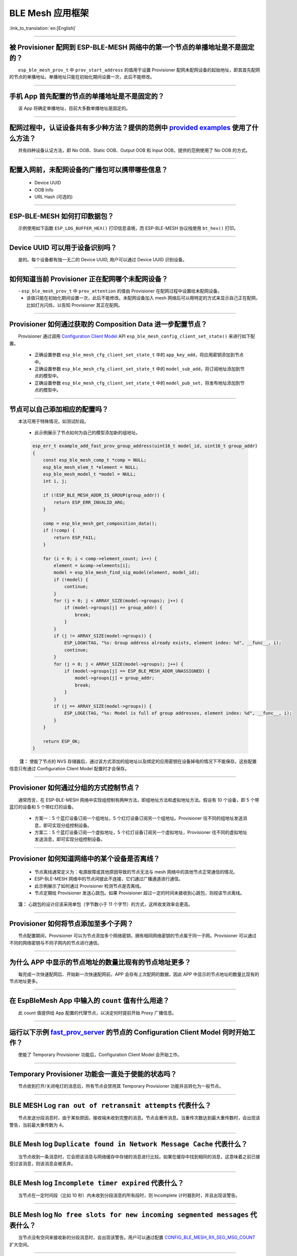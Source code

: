 BLE Mesh 应用框架
=================

:link_to_translation:`en:[English]`

.. raw:: html

   <style>
   body {counter-reset: h2}
     h2 {counter-reset: h3}
     h2:before {counter-increment: h2; content: counter(h2) ". "}
     h3:before {counter-increment: h3; content: counter(h2) "." counter(h3) ". "}
     h2.nocount:before, h3.nocount:before, { content: ""; counter-increment: none }
   </style>

--------------

被 Provisioner 配网到 ESP-BLE-MESH 网络中的第一个节点的单播地址是不是固定的？
-----------------------------------------------------------------------------

  ``esp_ble_mesh_prov_t`` 中 ``prov_start_address`` 的值用于设置 Provisioner 配网未配网设备的起始地址，即其首先配网的节点的单播地址。单播地址只能在初始化期间设置一次，此后不能修改。

--------------

手机 App 首先配置的节点的单播地址是不是固定的？
-----------------------------------------------

  该 App 将确定单播地址，目前大多数单播地址是固定的。

--------------

配网过程中，认证设备共有多少种方法？提供的范例中 `provided examples <https://github.com/espressif/esp-idf/tree/7d75213/examples/bluetooth/esp_ble_mesh>`__ 使用了什么方法？
---------------------------------------------------------------------------------------------------------------------------------------------------------------------------

  共有四种设备认证方法，即 No OOB、Static OOB、Output OOB 和 Input OOB。提供的范例使用了 No OOB 的方式。

--------------

配置入网前，未配网设备的广播包可以携带哪些信息？
------------------------------------------------

  -  Device UUID
  -  OOB Info
  -  URL Hash (可选的)

--------------

ESP-BLE-MESH 如何打印数据包？
-----------------------------

  示例使用如下函数 ``ESP_LOG_BUFFER_HEX()`` 打印信息语境，而 ESP-BLE-MESH 协议栈使用 ``bt_hex()`` 打印。

--------------

Device UUID 可以用于设备识别吗？
--------------------------------

  是的。每个设备都有独一无二的 Device UUID, 用户可以通过 Device UUID 识别设备。

--------------

如何知道当前 Provisioner 正在配网哪个未配网设备？
-------------------------------------------------

  - ``esp_ble_mesh_prov_t`` 中 ``prov_attention`` 的值由 Provisioner 在配网过程中设置给未配网设备。
  - 该值只能在初始化期间设置一次，此后不能修改。未配网设备加入 mesh 网络后可以用特定的方式来显示自己正在配网，比如灯光闪烁，以告知 Provisioner 其正在配网。

--------------

Provisioner 如何通过获取的 Composition Data 进一步配置节点？
------------------------------------------------------------

  Provisioner 通过调用 `Configuration Client Model <https://docs.espressif.com/projects/esp-idf/zh_CN/latest/esp32/api-guides/esp-ble-mesh/ble-mesh-terminology.html#ble-mesh-terminology-foundation-models>`__ API ``esp_ble_mesh_config_client_set_state()`` 来进行如下配置。

  -  正确设置参数 ``esp_ble_mesh_cfg_client_set_state_t`` 中的 ``app_key_add``，将应用密钥添加到节点中。
  -  正确设置参数 ``esp_ble_mesh_cfg_client_set_state_t`` 中的 ``model_sub_add``，将订阅地址添加到节点的模型中。
  -  正确设置参数 ``esp_ble_mesh_cfg_client_set_state_t`` 中的 ``model_pub_set``，将发布地址添加到节点的模型中。

--------------

节点可以自己添加相应的配置吗？
------------------------------

  本法可用于特殊情况，如测试阶段。

  - 此示例展示了节点如何为自己的模型添加新的组地址。

  .. code:: c

    esp_err_t example_add_fast_prov_group_address(uint16_t model_id, uint16_t group_addr)
    {
        const esp_ble_mesh_comp_t *comp = NULL;
        esp_ble_mesh_elem_t *element = NULL;
        esp_ble_mesh_model_t *model = NULL;
        int i, j;

        if (!ESP_BLE_MESH_ADDR_IS_GROUP(group_addr)) {
            return ESP_ERR_INVALID_ARG;
        }

        comp = esp_ble_mesh_get_composition_data();
        if (!comp) {
            return ESP_FAIL;
        }

        for (i = 0; i < comp->element_count; i++) {
            element = &comp->elements[i];
            model = esp_ble_mesh_find_sig_model(element, model_id);
            if (!model) {
                continue;
            }
            for (j = 0; j < ARRAY_SIZE(model->groups); j++) {
                if (model->groups[j] == group_addr) {
                    break;
                }
            }
            if (j != ARRAY_SIZE(model->groups)) {
                ESP_LOGW(TAG, "%s: Group address already exists, element index: %d", __func__, i);
                continue;
            }
            for (j = 0; j < ARRAY_SIZE(model->groups); j++) {
                if (model->groups[j] == ESP_BLE_MESH_ADDR_UNASSIGNED) {
                    model->groups[j] = group_addr;
                    break;
                }
            }
            if (j == ARRAY_SIZE(model->groups)) {
                ESP_LOGE(TAG, "%s: Model is full of group addresses, element index: %d", __func__, i);
            }
        }

        return ESP_OK;
    }

   **注：** 使能了节点的 NVS 存储器后，通过该方式添加的组地址以及绑定的应用密钥在设备掉电的情况下不能保存。这些配置信息只有通过 Configuration Client Model 配置时才会保存。

--------------

Provisioner 如何通过分组的方式控制节点？
----------------------------------------

  通常而言，在 ESP-BLE-MESH 网络中实现组控制有两种方法，即组地址方法和虚拟地址方法。假设有 10 个设备，即 5 个带蓝灯的设备和 5 个带红灯的设备。

  - 方案一：5 个蓝灯设备订阅一个组地址，5 个红灯设备订阅另一个组地址。Provisioner 往不同的组地址发送消息，即可实现分组控制设备。
  - 方案二：5 个蓝灯设备订阅一个虚拟地址，5 个红灯设备订阅另一个虚拟地址，Provisioner 往不同的虚拟地址发送消息，即可实现分组控制设备。

--------------

Provisioner 如何知道网络中的某个设备是否离线？
----------------------------------------------

  - 节点离线通常定义为：电源故障或其他原因导致的节点无法与 mesh 网络中的其他节点正常通信的情况。
  - ESP-BLE-MESH 网络中的节点间彼此不连接，它们通过广播通道进行通信。
  - 此示例展示了如何通过 Provisioner 检测节点是否离线。
  - 节点定期给 Provisioner 发送心跳包。如果 Provisioner 超过一定的时间未接收到心跳包，则视该节点离线。

  **注：** 心跳包的设计应该采用单包（字节数小于 11 个字节）的方式，这样收发效率会更高。

--------------

Provisioner 如何将节点添加至多个子网？
--------------------------------------

  节点配置期间，Provisioner 可以为节点添加多个网络密钥，拥有相同网络密钥的节点属于同一子网。Provisioner 可以通过不同的网络密钥与不同子网内的节点进行通信。

--------------

为什么 APP 中显示的节点地址的数量比现有的节点地址更多？
-------------------------------------------------------

  每完成一次快速配网后、开始新一次快速配网前，APP 会存有上次配网的数据，因此 APP 中显示的节点地址的数量比现有的节点地址更多。

--------------

在 EspBleMesh App 中输入的 ``count`` 值有什么用途？
---------------------------------------------------------

  此 count 值提供给 App 配置的代理节点，以决定何时提前开始 Proxy 广播信息。

--------------

运行以下示例 `fast_prov_server <https://github.com/espressif/esp-idf/tree/84b51781c/examples/bluetooth/esp_ble_mesh/ble_mesh_fast_provision/fast_prov_server>`__ 的节点的 Configuration Client Model 何时开始工作？
-------------------------------------------------------------------------------------------------------------------------------------------------------------------------------------------------------------------

  使能了 Temporary Provisioner 功能后，Configuration Client Model 会开始工作。

--------------

Temporary Provisioner 功能会一直处于使能的状态吗？
--------------------------------------------------

  节点收到打开/关闭电灯的消息后，所有节点会禁用其 Temporary Provisioner 功能并且转化为一般节点。

--------------

BLE MESH Log ``ran out of retransmit attempts`` 代表什么？
----------------------------------------------------------

  节点发送分段消息时，由于某些原因，接收端未收到完整的消息。节点会重传消息。当重传次数达到最大重传数时，会出现该警告，当前最大重传数为 4。

--------------

BLE Mesh log ``Duplicate found in Network Message Cache`` 代表什么？
--------------------------------------------------------------------

  当节点收到一条消息时，它会把该消息与网络缓存中存储的消息进行比较。如果在缓存中找到相同的消息，这意味着之前已接受过该消息，则该消息会被丢弃。

--------------

BLE Mesh log ``Incomplete timer expired`` 代表什么？
----------------------------------------------------

  当节点在一定时间段（比如 10 秒）内未收到分段消息的所有段时，则 Incomplete 计时器到时，并且出现该警告。

--------------

BLE Mesh log ``No free slots for new incoming segmented messages`` 代表什么？
-----------------------------------------------------------------------------

  当节点没有空间来接收新的分段消息时，会出现该警告。用户可以通过配置 `CONFIG_BLE_MESH_RX_SEG_MSG_COUNT <https://docs.espressif.com/projects/esp-idf/zh_CN/release-v4.1/api-reference/kconfig.html#config-ble-mesh-rx-seg-msg-count>`__ 扩大空间。

--------------

BLE Mesh log ``No matching TX context for ack`` 代表什么？
----------------------------------------------------------

  当节点收到一个分段 ack 且不能找到任何自己发送的与该 ack 相关的消息时，会出现该警告。

--------------

BLE Mesh log ``Model not bound to AppKey 0x0000`` 代表什么？
------------------------------------------------------------

  当节点发送带有模型的消息且该模型尚未绑定到索引为 0x000 的应用密钥时，会出现该报错。

--------------

BLE Mesh log ``Busy sending message to DST xxxx`` 代表什么？
---------------------------------------------------------------

  该错误表示节点的客户端模型已将消息发送给目标节点，并且正在等待响应，用户无法将消息发送到单播地址相同的同一节点。接收到相应的响应或计时器到时后，可以发送另一条消息。

--------------

为什么会出现 EspBleMesh App 在快速配网期间长时间等待的情况？
------------------------------------------------------------

  快速配网期间，代理节点在配置完一个节点后会断开与 APP 的连接，待所有节点配网完成后再与 APP 重新建立连接。

--------------

Provisoner 如何控制节点的服务器模型？
-------------------------------------

  ESP-BLE-MESH 支持所有 SIG 定义的客户端模型。Provisioner 可以使用这些客户端模型控制节点的服务器模型。客户端模型分为 6 类，每类有相应的功能。

-  Configuration Client Model

   -  API ``esp_ble_mesh_config_client_get_state()`` 可用于获取 Configuration Server Model 的 ``esp_ble_mesh_cfg_client_get_state_t`` 值。
   -  API ``esp_ble_mesh_config_client_set_state()`` 可用于获取 Configuration Server Model 的 ``esp_ble_mesh_cfg_client_set_state_t`` 值。

-  Health Client Model

   -  API ``esp_ble_mesh_health_client_get_state()`` 可用于获取 Health Server Model 的 ``esp_ble_mesh_health_client_get_state_t`` 值。
   -  API ``esp_ble_mesh_health_client_set_state()`` 可用于获取 Health Server Model 的 ``esp_ble_mesh_health_client_set_state_t`` 值。

-  Generic Client Models

   -  API ``esp_ble_mesh_generic_client_get_state()`` 可用于获取 Generic Server Model 的 ``esp_ble_mesh_generic_client_get_state_t`` 值。
   -  API ``esp_ble_mesh_generic_client_set_state()`` 可用于获取 Generic Server Model 的 ``esp_ble_mesh_generic_client_set_state_t`` 值。

-  Lighting Client Models

   -  API ``esp_ble_mesh_light_client_get_state()`` 可用于获取 Lighting Server Model 的 ``esp_ble_mesh_light_client_get_state_t`` 值。
   -  API ``esp_ble_mesh_light_client_set_state()`` 可用于获取 Lighting Server Model 的 ``esp_ble_mesh_light_client_set_state_t`` 值。

-  Sensor Client Models

   -  API ``esp_ble_mesh_sensor_client_get_state()`` 可用于获取 Sensor Server Model 的 ``esp_ble_mesh_sensor_client_get_state_t`` 值。
   -  API ``esp_ble_mesh_sensor_client_set_state()`` 可用于获取 Sensor Server Model 的 ``esp_ble_mesh_sensor_client_set_state_t`` 值。

-  Time and Scenes Client Models

   -  API ``esp_ble_mesh_time_scene_client_get_state()`` 可用于获取 Time and Scenes Server Model 的 ``esp_ble_mesh_time_scene_client_get_state_t`` 值。
   -  API ``esp_ble_mesh_time_scene_client_set_state()`` 可用于获取 Time and Scenes Server Model 的 ``esp_ble_mesh_time_scene_client_set_state_t`` 值。

--------------

设备通信必须要网关吗？
----------------------

  -  情况 1：节点仅在 mesh 网络内通信。这种情况下，不需要网关。ESP-BLE-MESH 网络是一个泛洪的网络，网络中的消息没有固定的路径，节点与节点之间可以随意通信。
  -  情况 2：如果用户想要远程控制网络，比如在到家之前打开某些节点，则需要网关。

--------------

Provisioner 删除网络中的节点时，需要进行哪些操作？
--------------------------------------------------

  通常而言，Provisioner 从网络中移除节点主要涉及三个步骤：

  - 首先，Provisioner 将需要移除的节点添加至“黑名单”。
  - 其次，Provisioner 启动 `密钥更新程序 <https://docs.espressif.com/projects/esp-idf/zh_CN/latest/esp32/api-guides/esp-ble-mesh/ble-mesh-terminology.html#ble-mesh-terminology-network-management>`_ 。
  - 最后，节点执行节点重置程序，切换自身身份为未配网设备。

--------------

在密钥更新的过程中，Provisioner 如何更新节点的网络密钥？
--------------------------------------------------------

  - 通过正确设置参数 ``esp_ble_mesh_cfg_client_set_state_t`` 中的 ``net_key_update``，使用 `Configuration Client Model <https://docs.espressif.com/projects/esp-idf/zh_CN/latest/esp32/api-guides/esp-ble-mesh/ble-mesh-terminology.html#ble-mesh-terminology-foundation-models>`_ API ``esp_ble_mesh_config_client_set_state()``，Provisioner 更新节点的网络密钥。
  - 通过正确设置参数 ``esp_ble_mesh_cfg_client_set_state_t`` 中的 ``app_key_update``，使用 `Configuration Client Model <https://docs.espressif.com/projects/esp-idf/zh_CN/latest/esp32/api-guides/esp-ble-mesh/ble-mesh-terminology.html#ble-mesh-terminology-foundation-models>`_ API ``esp_ble_mesh_config_client_set_state()``，Provisioner 更新节点的应用密钥。

--------------

Provisioner 如何管理 mesh 网络中的节点？
----------------------------------------

  - ESP-BLE-MESH 在示例中实现了一些基本的节点管理功能，比如 ``esp_ble_mesh_store_node_info()``。 
  - ESP-BLE-MESH 还提供可用于设置节点本地名称的 API ``esp_ble_mesh_provisioner_set_node_name()`` 和可用于获取节点本地名称的 API ``esp_ble_mesh_provisioner_get_node_name()``。

--------------

Provisioner 想要控制节点的服务器模型时需要什么？
------------------------------------------------

  - Provisioner 在控制节点的服务器模型前，必须包括相应的客户端模型。

  - Provisioner 应当添加本地的网络密钥和应用密钥。

     - Provisioner 调用 API ``esp_ble_mesh_provisioner_add_local_net_key()`` 以添加网络密钥。
     - Provisioner 调用 API ``esp_ble_mesh_provisioner_add_local_app_key()`` 以添加应用密钥。

  - Provisioner 应当配置自己的客户端模型。

     - Provisioner 调用 API ``esp_ble_mesh_provisioner_bind_app_key_to_local_model()`` 以绑定应用密钥至自己的客户端模型。

--------------

什么时候应该使能节点的 `Relay <https://docs.espressif.com/projects/esp-idf/zh_CN/release-v4.1/api-guides/esp-ble-mesh/ble-mesh-terminology.html#ble-mesh-terminology-features>`__ 功能？
----------------------------------------------------------------------------------------------------------------------------------------------------------------------------------------

  - 如果 mesh 网络中检测到的节点很稀疏，用户可以使能节点的 Relay 功能。
  - 如果 mesh 网络中检测到的节点很密集，用户可以选择仅使能一些节点的 Relay 功能。
  - 如果 mesh 网络大小未知，用户可以默认使能 Relay 功能。

--------------

节点包含什么样的模型？
----------------------

  - ESP-BLE-MESH 中，节点由一系列的模型组成，每个模型实现节点的某些功能。
  - 模型分为两种，客户端模型和服务器模型。客户端模型可以获取并设置服务器模型的状态。
  - 模型也可以分为 SIG 模型和自定义模型。 SIG 模型的所有行为都由官方定义，而自定义模型的行为均由用户定义。

--------------

每个模型对应的消息格式是不是固定的？
------------------------------------

  - 消息由 opcode 和 payload 组成，通过 opcode 进行区分。
  - 与模型对应的消息的类型和格式都是固定的，这意味着模型之间传输的消息是固定的。

--------------

节点的模型可以使用哪些函数发送消息？
------------------------------------

  - 对于客户端模型，用户可以调用 API ``esp_ble_mesh_client_model_send_msg()`` 发送消息。
  - 对于服务器模型，用户可以调用 API ``esp_ble_mesh_server_model_send_msg()`` 发送消息。
  - 对于发布，用户可以调用 API ``esp_ble_mesh_model_publish()`` 发布消息。

--------------

如何实现消息传输不丢包？
------------------------

  如果用户要实现消息传输不丢包，则需有应答的消息。等待应答的默认时间在 `CONFIG_BLE_MESH_CLIENT_MSG_TIMEOUT <https://docs.espressif.com/projects/esp-idf/zh_CN/latest/esp32/api-reference/kconfig.html#config-ble-mesh-client-msg-timeout>`__ 中设置。如果发送端等待应答超时，就会触发对应的超时事件。

  **注：** API ``esp_ble_mesh_client_model_send_msg()`` 中可以设置应答的超时时间。如果参数 ``msg_timeout`` 设为 0， 那么超时时间便会采用默认值（4 秒）。

--------------

如何发送无应答的消息？
----------------------

  - 对于客户端模型，用户可以调用 API ``esp_ble_mesh_client_model_send_msg()`` with the parameter ``need_rsp`` set to ``false`` 发送无应答消息。

  - 对于服务器模型，调用 API ``esp_ble_mesh_server_model_send_msg()`` 发送的消息总是无应答的消息。

--------------

发送不分包消息时，最多可携带多少有效字节？
------------------------------------------

  不分包消息的总有效载荷长度（可由用户设置）为 11 个八位位组，因此，如果消息的 opcode 为 2 个八位位组，则该消息可以携带 9 个八位位组的有效信息。 对于 vendor 消息，由于 opcode 是 3 个八位位组，剩余的有效负载长度为 8 个八位位组。

--------------

什么时候应该使能节点的 `Proxy <https://docs.espressif.com/projects/esp-idf/zh_CN/release-v4.1/api-guides/esp-ble-mesh/ble-mesh-terminology.html#ble-mesh-terminology-features>`__ 功能？
----------------------------------------------------------------------------------------------------------------------------------------------------------------------------------------

  如果未配网设备将由电话配网，则未配网设备应该使能 Proxy 功能，因为当前几乎所有电话都不支持通过广播承载层发送 ESP-BLE-MESH 数据包。并且，未配网设备成功配网成为 Proxy 节点后，其会通过 GATT 承载层和广播承载层与 mesh 网络中的其他节点通信。

--------------

如何使用代理过滤器？
-----------------------

  代理过滤器用于减少 Proxy Client（如手机）和 Proxy Server（如节点）之间交换的 Network PDU 的数量。另外，通过代理过滤器，Proxy Client 可以明确请求仅接收来自 Proxy Server 的某些目标地址的 mesh 消息。

--------------

如何实现将节点自检的信息发送出来？
----------------------------------

  推荐节点通过 Health Server Model 定期发布其自检结果。

--------------

Relay 节点什么时候可以中继消息？
--------------------------------

  如果要中继消息，消息需满足以下要求。

  - 消息存在于 mesh 网络中。
  - 消息的目的地址不是节点的单播地址。
  - 消息的 TTL 值需大于 1。

--------------

如果一条消息分成几段，那么其他 Relay 节点是接收到一段消息就中继还是等接收到完整的数据包才中继？
-----------------------------------------------------------------------------------------------

  Relay 节点收到其中一段消息时就中继，而非一直等到接收所有的消息。

--------------

设备断电后上电，如何能继续在网络中进行通讯？
--------------------------------------------

  在 menuconfig 中启用配置 ``Store BLE Mesh Node configuration persistently``。

--------------

使用 `Low Power <https://docs.espressif.com/projects/esp-idf/zh_CN/release-v4.1/api-guides/esp-ble-mesh/ble-mesh-terminology.html#ble-mesh-terminology-features>`__ 功能降低功耗的原理是什么？
----------------------------------------------------------------------------------------------------------------------------------------------------------------------------------------------

  -  开启无线电进行收听时，设备消耗能量。使能节点的低功耗功能后，它将在大多数时间内关闭无线电功能。
  -  低功耗节点和好友节点需要合作，因此低功耗节点可以以适当或较低的频率接收消息，而无需一直收听。
  -  当低功耗节点有一些新消息时，好友节点将为其存储消息。低功耗节点可以间隔固定时间轮询好友节点，以查看是否有新的消息。

--------------

节点间如何传输消息？
--------------------

  节点间传输信息的可能应用场景是，一旦烟雾警报检测到高浓度的烟雾，就会触发喷淋设备。 有两种实现方法。

  -  方法 1：喷淋设备订阅组地址。当烟雾警报器检测到高浓度的烟雾时，它会发布一条消息，该消息的目标地址是喷淋设备已订阅的组地址。
  -  方法 2：Provisioner 可以配置喷淋设备的单播地址为烟雾报警器的地址。当检测到高浓度的烟雾时，烟雾警报器以喷淋设备的单播地址为目标地址，将消息发送到喷淋设备。

--------------

何时使用 IV Update 更新程序？
-----------------------------

  一旦节点的底层检测到发送的消息的序列号达到临界值，IV Update 更新程序便会启用。

--------------

为什么需要快速配网？
--------------------

  通常而言，存在少量未配网设备时，用户可以逐个配置。但是如果有大量未配网设备（比如 100 个）时，逐个配置会耗费大量时间。通过快速配网，用户可以在约 50 秒内配网 100 个未配网设备。

--------------

如何启用 IV Update 更新程序？
-----------------------------

  节点可以使用带有 Secure Network Beacon 的 IV Update 更新程序。

--------------

ESP-BLE-MESH 回调函数如何分类？
-------------------------------

  -  API ``esp_ble_mesh_register_prov_callback()`` 用于注册处理配网和入网相关事件的回调函数。
  -  API ``esp_ble_mesh_register_config_client_callback()`` 用于注册处理 Configuration Client Model 相关事件的回调函数。
  -  API ``esp_ble_mesh_register_config_server_callback()`` 用于注册处理 Configuration Server Model 相关事件的回调函数。
  -  API ``esp_ble_mesh_register_health_client_callback()`` 用于注册处理 Health Client Model 相关事件的回调函数。
  -  API ``esp_ble_mesh_register_health_server_callback()`` 用于注册处理 Health Server Model 相关事件的回调函数。
  -  API ``esp_ble_mesh_register_generic_client_callback()`` 用于注册处理 Generic Client Models 相关事件的回调函数。
  -  API ``esp_ble_mesh_register_light_client_callback()`` 用于注册处理 Lighting Client Models 相关事件的回调函数。
  -  API ``esp_ble_mesh_register_sensor_client_callback()`` 用于注册处理 Sensor Client Model 相关事件的回调函数。
  -  API ``esp_ble_mesh_register_time_scene_client_callback()`` 用于注册处理 Time and Scenes Client Models 相关事件的回调函数。
  -  API ``esp_ble_mesh_register_custom_model_callback()`` 用于注册处理自定义模型和未实现服务器模型的相关事件的回调函数。

--------------

未配网设备加入 ESP-BLE-MESH 网络的流程是什么？
----------------------------------------------

  设备通过 Provisioner 加入 ESP-BLE-MESH 网络分为两个阶段，配网阶段和配置阶段。

  - 配网阶段：为设备分配单播地址、添加网络密钥 (NetKey) 等。通过配网，设备加入 ESP-BLE-MESH 网络，身份从未配网设备变为节点。
  - 配置阶段：为节点添加应用密钥 (AppKey), 并将应用密钥绑定到相应模型。配置期间，有些选项是可选的，比如为节点添加订阅地址、设置发布地址等。通过配置，该节点实际上可以向 Provisioner 发送消息，也可以接收来自 Provisioner 的消息。

--------------

Provisioner 的地址是否可以作为节点上报状态消息的目的地址？
----------------------------------------------------------

  Provisioner 的单播地址只能在初始化期间设置一次，此后不能更改。理论而言，只要节点知道 Provisioner 的单播地址，此地址便可用作节点上报状态消息的目的地址。节点在网络配置的过程中可以知道 Provisioner 的单播地址，因为 Provisioner 往节点发送消息时，消息的源地址就是 Provisioner 的单播地址。

  订阅地址也可使用。Provisioner 订阅组地址或者虚拟地址，节点向该订阅地址发送消息。

--------------

如果 Provisioner 想要改变节点状态，其需满足什么条件？
-----------------------------------------------------

  -  需要有和节点的服务器模型相对应的客户端模型。
  -  需要和节点有相同的、可用于加密消息的网络密钥和应用密钥。
  -  需要知道节点的地址，可以是单播地址，也可以是订阅地址。

--------------

Provisioner 的单播地址是不是固定的？
------------------------------------

  ``esp_ble_mesh_prov_t`` 中 ``prov_unicast_addr`` 的值用于设置 Provisioner 的单播地址，只能在初始化期间设置一次，此后不能更改。
                                                                                                                                                                                                                                                                        
--------------

如何使用网络密钥和应用密钥？
----------------------------

  -  网络密钥用于加密网络层的消息。具有相同网络密钥的节点视作在同一网络中，具有不同网络密钥的节点相互之间不能进行通信。
  -  应用密钥用于加密上层传输层中的消息。如果服务器模型和客户端模型绑定的应用密钥不同，则无法实现相互通信。

--------------

是否可以采用固定的网络密钥或应用密钥？
--------------------------------------

  -  API ``esp_ble_mesh_provisioner_add_local_net_key()`` 可以用来添加包含固定值或随机值的网络密钥。
  -  API ``esp_ble_mesh_provisioner_add_local_app_key()`` 可以用来添加包含固定值或随机值的应用密钥。

--------------

如何清除 ESP32 BLE node 的组网信息？
---------------------------------------

  清除 node 的组网信息可以调用 ``esp_ble_mesh_node_local_reset()``

--------------

如何删除某个 node 的组网信息？
-------------------------------

  删除某个节点的信息可以调用 ``esp_ble_mesh_provisioner_delete_node_with_uuid()`` 或 ``esp_ble_mesh_provisioner_delete_node_with_addr()``

--------------

如果 Node 断电了，下次上电是否还要用手机 APP 重新组网？
-----------------------------------------------------------

  可以通过配置 menuconfig 的选项保存配置信息，就不需要重新组网了。``Component config--》Bluetooth Mesh support--》Store Bluetooth Mesh key and configuration persistently``

--------------

1号板子做 provisioner，2,3,4号板子做 Node 。组网成功后，如果1号板子掉电了，重新上电后还能否加入到这个 mesh 网络中？
----------------------------------------------------------------------------------------------------------------------

  1号板子重新上电后，如果 net key，和 app key 没有变化，则可以直接访问这个网络，但是 mesh 网络中 node 的地址，如果不保存会丢失掉，不过你可以通过某种方式重新获取地址。

--------------

BLE_MESH 中，某个 Node 如果掉线了，要如何知道？
-----------------------------------------------

  Node 可以周期发布消息，你可以通过 Health model 周期发送 Heartbeat 消息，或者可以通过 vender model 周期发送自定义消息。

--------------

BLE_MESH 节点间如何实现以字符串的形式通信？
----------------------------------------------

  使用 vendor model，发送端将字符串放入 vendor message 发送，接收端接收消息后按 字符串 解析即可。

--------------

配置ble mesh保存节点信息时初始化partition失败: ``BLE_MESH: Failed to init mesh partition, name ble_mesh, err 261`` 
-------------------------------------------------------------------------------------------------------------------
  
  如果选择 ``Use a specific NVS partition for BLE Meshh`` 选项，请确保 partition.csv 文件包含一个名为 ``ble_mesh`` 的特定分区。

--------------

请问如何在 provisioner 的 demo 中 添加 health_mode？
------------------------------------------------------

  进入 menuconfig，在 ``Component config ->ESP BLE Mesh Support -> Support for BLE Mesh Client Models`` 中勾选上 ``Health Client Model``

--------------

ble_mesh_fast_prov_client 当设备 provisioner 和手机当 provisioner 有什么不一样？
---------------------------------------------------------------------------------

  - ble_mesh_fast_prov_server demo 在收到 ESP_BLE_MESH_MODEL_OP_APP_KEY_ADD opcode 时，一并把 model 的配置自己做好了，并没有像手机 provisioner 那样进行发送 ESP_BLE_MESH_MODEL_OP_MODEL_APP_BIND opcode 把 model APPkey 绑定，
    发送 ``ESP_BLE_MESH_MODEL_OP_MODEL_PUB_SET`` 把 publication 配置好
  - ``ble_mesh_fast_prov_client demo`` 与 ``ble_mesh_fast_prov_server demo`` 是我们提供的一个快速配网的方案，实现了100个节点配置设备入网时间在 60s 以内。为了实现这个功能，我们添加了一些自定义消息(用于设备间自定义信息的传递)

--------------

有什么工具和办法可以查看 ble_mesh node 之间的加密消息吗？
------------------------------------------------------------

  - 数据包解密必须要配置 netkey， appkey， devkey， iv index 的，你可以找一下配置接口。
  - 广播包需要 37，38, 39 三通道同时抓才行，我们一般使用的是专门的仪器。

--------------

app key 是否是厂家可以自己设置？ Unicast address 和 app key 是否有某种关联？
---------------------------------------------------------------------------------

  app key 可以厂家自己设置，它和 Model 是绑定在一起的，和 Unicast address 没有什么关系。

--------------

如果一个 Node 突然掉线，那么通过 Health model 监测消息的机制，是整个 mesh 网络都要轮询的发送 Heartbeat 消息吗？
----------------------------------------------------------------------------------------------------------------

  BLE MESH 网络是没有建立任何连接的，直接通过广播通道发送消息。你可以使用心跳包的方式去检查，心跳包往同一个 Node 发送。 

---------------

主 Node（代理节点） -> 从 Node互相发送消息，用client-server模型可以吗？是否有提供demo来完成？
----------------------------------------------------------------------------------------------

  在我们的V6.0版本中有相关的demo，``ble_mesh_fast_provision/ble_mesh_fast_prov_server`` 中有提供。

--------------

在 NRF 的手机 app 里，右下角 “Setting” 里有个 “Network Key”，可以自由更改，这个修改的是指哪个 network key 呢？
---------------------------------------------------------------------------------------------------------------

  - 在 NRF 的手机 app 里，右下角 “Setting” 里有个 “Network Key”，修改它就意味着修改了 provisioner 的 Netkey，provisioner 配置其它设备入网时会把这个 netkey 分配给入网的节点
  - 如果 provisioner 拥有多个 Netkey ，provisioner 在配置设备时，可以选择使用哪个 NetKey 分配给设备。provisioner 可以使用不同的 Netkey 和网络中的节点进行通讯。每个节点的Netkey都是 provisioner 分配的。

----------------

设备如何加入 BLE-Mesh 网络？
--------------------------------------

  - 可以参考 `ESP-BLE-MESH 快速入门 <https://docs.espressif.com/projects/esp-idf/zh_CN/latest/esp32/api-guides/esp-ble-mesh/ble-mesh-index.html#getting-started-with-ble-mesh>`__。

----------------

Bluetooth® LE (BLE) Mesh 数据传送最大的包是多少 Bytes？
--------------------------------------------------------------------------------

  - 应用层单包最大 384 bytes，底层不分包最大 11 bytes。
